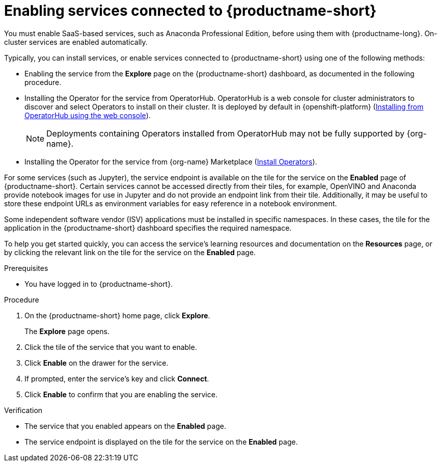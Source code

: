 :_module-type: PROCEDURE

[id='enabling-services_{context}']
= Enabling services connected to {productname-short}

[role='_abstract']
You must enable SaaS-based services, such as Anaconda Professional Edition, before using them with {productname-long}. On-cluster services are enabled automatically.

Typically, you can install services, or enable services connected to {productname-short} using one of the following methods:

* Enabling the service from the *Explore* page on the {productname-short} dashboard, as documented in the following procedure.
* Installing the Operator for the service from OperatorHub. OperatorHub is a web console for cluster administrators to discover and select Operators to install on their cluster. It is deployed by default in {openshift-platform} (link:https://access.redhat.com/documentation/en-us/openshift_container_platform/{ocp-latest-version}/html/operators/administrator-tasks#olm-installing-from-operatorhub-using-web-console_olm-adding-operators-to-a-cluster[Installing from OperatorHub using the web console]).
+
ifndef::upstream[]
[NOTE]
====
Deployments containing Operators installed from OperatorHub may not be fully supported by {org-name}.
====
endif::[]
* Installing the Operator for the service from {org-name} Marketplace (link:https://marketplace.redhat.com/en-us/documentation/operators[Install Operators]).
ifdef::upstream,self-managed[]
* Installing the service as an {install-package} to your {openshift-platform} cluster (link:https://docs.openshift.com/container-platform/{ocp-latest-version}/operators/admin/olm-adding-operators-to-cluster.html[Adding Operators to a cluster]).
endif::[]
ifdef::cloud-service[]
* Installing the service as an {install-package} to your OpenShift Dedicated (link:https://docs.openshift.com/dedicated/operators/admin/olm-adding-operators-to-cluster.html[Adding Operators to an OpenShift Dedicated cluster]) or ROSA cluster (link:https://docs.openshift.com/rosa/operators/admin/olm-adding-operators-to-cluster.html[Adding Operators to a ROSA cluster]).
endif::[]

For some services (such as Jupyter), the service endpoint is available on the tile for the service on the *Enabled* page of {productname-short}. Certain services cannot be accessed directly from their tiles, for example, OpenVINO and Anaconda provide notebook images for use in Jupyter and do not provide an endpoint link from their tile. Additionally, it may be useful to store these endpoint URLs as environment variables for easy reference in a notebook environment.

Some independent software vendor (ISV) applications must be installed in specific namespaces. In these cases, the tile for the application in the {productname-short} dashboard specifies the required namespace.

To help you get started quickly, you can access the service's learning resources and documentation on the **Resources** page, or by clicking the relevant link on the tile for the service on the **Enabled** page.

.Prerequisites
* You have logged in to {productname-short}.
ifdef::upstream,self-managed[]
* Your administrator has installed or configured the service on your {openshift-platform} cluster.
endif::[]
ifdef::cloud-service[]
* Your administrator has installed or configured the service on your OpenShift cluster.
endif::[]

.Procedure
. On the {productname-short} home page, click *Explore*.
+
The *Explore* page opens.

. Click the tile of the service that you want to enable.
. Click *Enable* on the drawer for the service.
. If prompted, enter the service's key and click *Connect*.
. Click *Enable* to confirm that you are enabling the service.

.Verification
* The service that you enabled appears on the *Enabled* page.
* The service endpoint is displayed on the tile for the service on the *Enabled* page.

//[role="_additional-resources"]
//.Additional resources
//* TODO or delete
